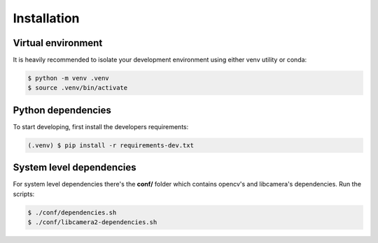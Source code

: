 Installation 
============

Virtual environment
-------------------

It is heavily recommended to isolate your development environment using either
venv utility or conda:

.. code-block:: console

    $ python -m venv .venv
    $ source .venv/bin/activate

Python dependencies
-------------------

To start developing, first install the developers requirements:

.. code-block:: console

    (.venv) $ pip install -r requirements-dev.txt

System level dependencies
-------------------------

For system level dependencies there's the **conf/** folder which contains
opencv's and libcamera's dependencies. Run the scripts:

.. code-block:: console

    $ ./conf/dependencies.sh
    $ ./conf/libcamera2-dependencies.sh
